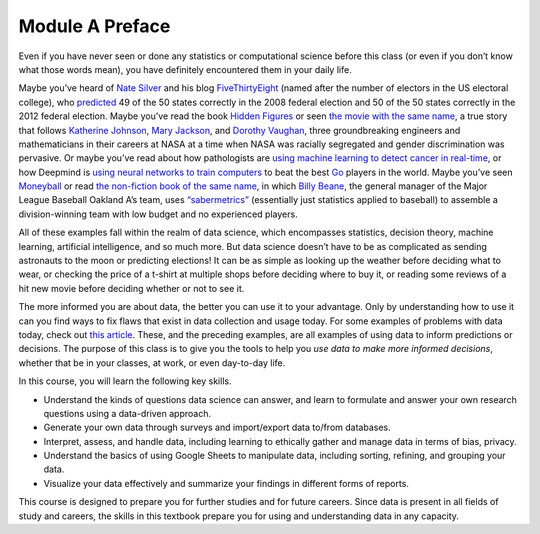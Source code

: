 .. Copyright (C)  Google, Runestone Interactive LLC
   This work is licensed under the Creative Commons Attribution-ShareAlike 4.0
   International License. To view a copy of this license, visit
   http://creativecommons.org/licenses/by-sa/4.0/.


Module A Preface
================

Even if you have never seen or done any statistics or computational science
before this class (or even if you don’t know what those words mean), you have
definitely encountered them in your daily life.

Maybe you’ve heard of `Nate Silver`_ and his blog `FiveThirtyEight`_ (named
after the number of electors in the US electoral college), who `predicted`_ 49
of the 50 states correctly in the 2008 federal election and 50 of the 50 states
correctly in the 2012 federal election. Maybe you’ve read the book `Hidden 
Figures`_ or seen `the movie with the same name`_, a
true story that follows `Katherine Johnson`_, `Mary Jackson`_, and `Dorothy
Vaughan`_, three groundbreaking engineers and mathematicians in their careers at
NASA at a time when NASA was racially segregated and gender discrimination was
pervasive. Or maybe you’ve read about how pathologists are `using machine
learning to detect cancer in real-time`_, or how Deepmind is `using neural
networks to train computers`_ to beat the best `Go`_ players in the world. Maybe
you’ve seen `Moneyball`_ or read `the non-fiction book of the same name`_, in
which `Billy Beane`_, the general manager of the Major League Baseball Oakland
A’s team, uses `“sabermetrics”`_ (essentially just statistics applied to
baseball) to assemble a division-winning team with low budget and no experienced
players.

All of these examples fall within the realm of data science, which encompasses
statistics, decision theory, machine learning, artificial intelligence, and so
much more. But data science doesn’t have to be as complicated as sending
astronauts to the moon or predicting elections! It can be as simple as looking
up the weather before deciding what to wear, or checking the price of a t-shirt
at multiple shops before deciding where to buy it, or reading some reviews of a
hit new movie before deciding whether or not to see it.

The more informed you are about data, the better you can use it to your
advantage. Only by understanding how to use it can you find ways to fix flaws
that exist in data collection and usage today. For some examples of problems
with data today, check out `this article`_. These, and the preceding examples,
are all examples of using data to inform predictions or decisions. The purpose
of this class is to give you the tools to help you *use data to make more
informed decisions*, whether that be in your classes, at work, or even
day-to-day life.

In this course, you will learn the following key skills.

-   Understand the kinds of questions data science can answer, and learn to
    formulate and answer your own research questions using a data-driven
    approach.
-   Generate your own data through surveys and import/export data to/from
    databases.
-   Interpret, assess, and handle data, including learning to ethically gather
    and manage data in terms of bias, privacy.
-   Understand the basics of using Google Sheets to manipulate data, including
    sorting, refining, and grouping your data.
-   Visualize your data effectively and summarize your findings in different
    forms of reports.

This course is designed to prepare you for further studies and for future
careers. Since data is present in all fields of study and careers, the skills
in this textbook prepare you for using and understanding data in any capacity.


.. _Nate Silver: https://en.wikipedia.org/wiki/Nate_Silver
.. _FiveThirtyEight: https://fivethirtyeight.com
.. _predicted: https://venturebeat.com/2012/11/07/nate-silver/
.. _Hidden Figures: https://en.wikipedia.org/wiki/Hidden_Figures_(book)
.. _the movie with the same name: https://en.wikipedia.org/wiki/Hidden_Figures
.. _Katherine Johnson: https://en.wikipedia.org/wiki/Katherine_Johnson
.. _Mary Jackson: https://en.wikipedia.org/wiki/Mary_Jackson_(engineer)
.. _Dorothy Vaughan: https://en.wikipedia.org/wiki/Dorothy_Vaughan
.. _using machine learning to detect cancer in real-time: https://www.youtube.com/watch?v=9Mz84cwVmS0
.. _using neural networks to train computers: https://deepmind.com/research/alphago/
.. _Go: https://en.wikipedia.org/wiki/Go_(game)
.. _Moneyball: https://en.wikipedia.org/wiki/Moneyball_(film)
.. _the non-fiction book of the same name: https://en.wikipedia.org/wiki/Moneyball
.. _Billy Beane: https://en.wikipedia.org/wiki/Billy_Beane
.. _“sabermetrics”: https://en.wikipedia.org/wiki/Sabermetrics
.. _this article: https://www.govtech.com/data/When-Big-Data-Gets-It-Wrong.html
